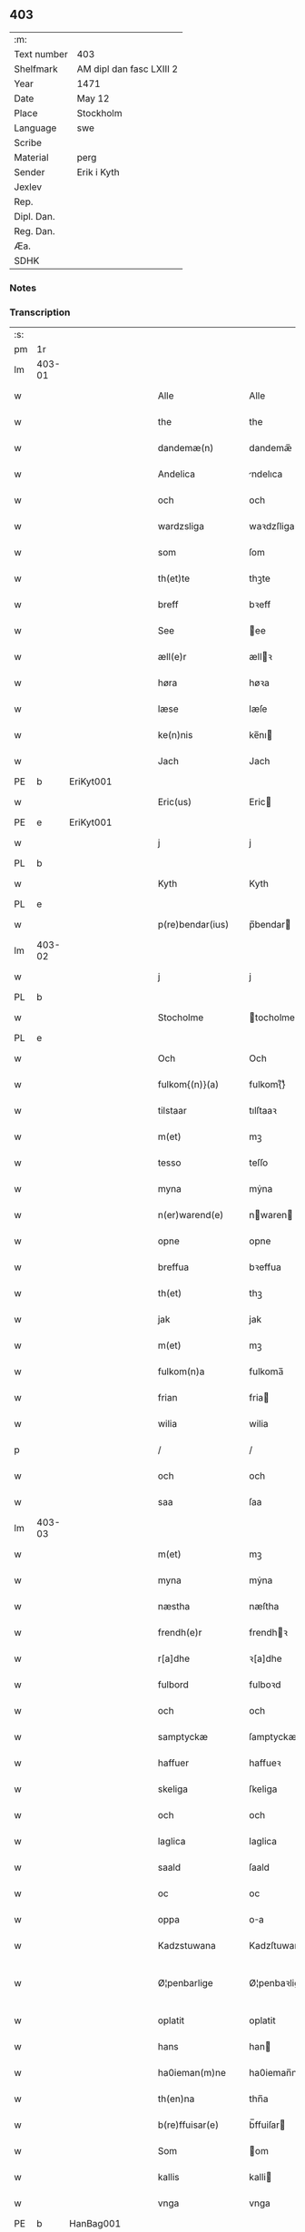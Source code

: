 ** 403
| :m:         |                          |
| Text number | 403                      |
| Shelfmark   | AM dipl dan fasc LXIII 2 |
| Year        | 1471                     |
| Date        | May 12                   |
| Place       | Stockholm                |
| Language    | swe                      |
| Scribe      |                          |
| Material    | perg                     |
| Sender      | Erik i Kyth              |
| Jexlev      |                          |
| Rep.        |                          |
| Dipl. Dan.  |                          |
| Reg. Dan.   |                          |
| Æa.         |                          |
| SDHK        |                          |

*** Notes


*** Transcription
| :s: |        |   |   |   |   |                  |                  |    |   |   |   |     |   |   |    |               |
| pm  | 1r     |   |   |   |   |                  |                  |    |   |   |   |     |   |   |    |               |
| lm  | 403-01 |   |   |   |   |                  |                  |    |   |   |   |     |   |   |    |               |
| w   |        |   |   |   |   | Alle             | Alle             |    |   |   |   | swe |   |   |    |        403-01 |
| w   |        |   |   |   |   | the              | the              |    |   |   |   | swe |   |   |    |        403-01 |
| w   |        |   |   |   |   | dandemæ(n)       | dandemæ̅          |    |   |   |   | swe |   |   |    |        403-01 |
| w   |        |   |   |   |   | Andelica         | ndelıca         |    |   |   |   | swe |   |   |    |        403-01 |
| w   |        |   |   |   |   | och              | och              |    |   |   |   | swe |   |   |    |        403-01 |
| w   |        |   |   |   |   | wardzsliga       | waꝛdzſliga       |    |   |   |   | swe |   |   |    |        403-01 |
| w   |        |   |   |   |   | som              | ſom              |    |   |   |   | swe |   |   |    |        403-01 |
| w   |        |   |   |   |   | th(et)te         | thꝫte            |    |   |   |   | swe |   |   |    |        403-01 |
| w   |        |   |   |   |   | breff            | bꝛeff            |    |   |   |   | swe |   |   |    |        403-01 |
| w   |        |   |   |   |   | See              | ee              |    |   |   |   | swe |   |   |    |        403-01 |
| w   |        |   |   |   |   | æll(e)r          | ællꝛ            |    |   |   |   | swe |   |   |    |        403-01 |
| w   |        |   |   |   |   | høra             | høꝛa             |    |   |   |   | swe |   |   |    |        403-01 |
| w   |        |   |   |   |   | læse             | læſe             |    |   |   |   | swe |   |   |    |        403-01 |
| w   |        |   |   |   |   | ke(n)nis         | ke̅nı            |    |   |   |   | swe |   |   |    |        403-01 |
| w   |        |   |   |   |   | Jach             | Jach             |    |   |   |   | swe |   |   |    |        403-01 |
| PE  | b      | EriKyt001  |   |   |   |                  |                  |    |   |   |   |     |   |   |    |               |
| w   |        |   |   |   |   | Eric(us)         | Eric            |    |   |   |   | lat |   |   |    |        403-01 |
| PE  | e      | EriKyt001  |   |   |   |                  |                  |    |   |   |   |     |   |   |    |               |
| w   |        |   |   |   |   | j                | j                |    |   |   |   | swe |   |   |    |        403-01 |
| PL  | b      |   |   |   |   |                  |                  |    |   |   |   |     |   |   |    |               |
| w   |        |   |   |   |   | Kyth             | Kyth             |    |   |   |   | swe |   |   |    |        403-01 |
| PL  | e      |   |   |   |   |                  |                  |    |   |   |   |     |   |   |    |               |
| w   |        |   |   |   |   | p(re)bendar(ius) | p̅bendar         |    |   |   |   | lat |   |   |    |        403-01 |
| lm  | 403-02 |   |   |   |   |                  |                  |    |   |   |   |     |   |   |    |               |
| w   |        |   |   |   |   | j                | j                |    |   |   |   | swe |   |   |    |        403-02 |
| PL  | b      |   |   |   |   |                  |                  |    |   |   |   |     |   |   |    |               |
| w   |        |   |   |   |   | Stocholme        | tocholme        |    |   |   |   | swe |   |   |    |        403-02 |
| PL  | e      |   |   |   |   |                  |                  |    |   |   |   |     |   |   |    |               |
| w   |        |   |   |   |   | Och              | Och              |    |   |   |   | swe |   |   |    |        403-02 |
| w   |        |   |   |   |   | fulkom{(n)}(a)   | fulkom{ᷠ}ͣ         |    |   |   |   | swe |   |   |    |        403-02 |
| w   |        |   |   |   |   | tilstaar         | tılſtaaꝛ         |    |   |   |   | swe |   |   |    |        403-02 |
| w   |        |   |   |   |   | m(et)            | mꝫ               |    |   |   |   | swe |   |   |    |        403-02 |
| w   |        |   |   |   |   | tesso            | teſſo            |    |   |   |   | swe |   |   |    |        403-02 |
| w   |        |   |   |   |   | myna             | mẏna             |    |   |   |   | swe |   |   |    |        403-02 |
| w   |        |   |   |   |   | n(er)warend(e)   | nwaren         |    |   |   |   | swe |   |   |    |        403-02 |
| w   |        |   |   |   |   | opne             | opne             |    |   |   |   | swe |   |   |    |        403-02 |
| w   |        |   |   |   |   | breffua          | bꝛeffua          |    |   |   |   | swe |   |   |    |        403-02 |
| w   |        |   |   |   |   | th(et)           | thꝫ              |    |   |   |   | swe |   |   |    |        403-02 |
| w   |        |   |   |   |   | jak              | jak              |    |   |   |   | swe |   |   |    |        403-02 |
| w   |        |   |   |   |   | m(et)            | mꝫ               |    |   |   |   | swe |   |   |    |        403-02 |
| w   |        |   |   |   |   | fulkom(n)a       | fulkoma̅          |    |   |   |   | swe |   |   |    |        403-02 |
| w   |        |   |   |   |   | frian            | fria            |    |   |   |   | swe |   |   |    |        403-02 |
| w   |        |   |   |   |   | wilia            | wilia            |    |   |   |   | swe |   |   |    |        403-02 |
| p   |        |   |   |   |   | /                | /                |    |   |   |   | swe |   |   |    |        403-02 |
| w   |        |   |   |   |   | och              | och              |    |   |   |   | swe |   |   |    |        403-02 |
| w   |        |   |   |   |   | saa              | ſaa              |    |   |   |   | swe |   |   |    |        403-02 |
| lm  | 403-03 |   |   |   |   |                  |                  |    |   |   |   |     |   |   |    |               |
| w   |        |   |   |   |   | m(et)            | mꝫ               |    |   |   |   | swe |   |   |    |        403-03 |
| w   |        |   |   |   |   | myna             | mẏna             |    |   |   |   | swe |   |   |    |        403-03 |
| w   |        |   |   |   |   | næstha           | næſtha           |    |   |   |   | swe |   |   |    |        403-03 |
| w   |        |   |   |   |   | frendh(e)r       | frendhꝛ         |    |   |   |   | swe |   |   |    |        403-03 |
| w   |        |   |   |   |   | r[a]dhe          | ꝛ[a]dhe          |    |   |   |   | swe |   |   |    |        403-03 |
| w   |        |   |   |   |   | fulbord          | fulboꝛd          |    |   |   |   | swe |   |   |    |        403-03 |
| w   |        |   |   |   |   | och              | och              |    |   |   |   | swe |   |   |    |        403-03 |
| w   |        |   |   |   |   | samptyckæ        | ſamptyckæ        |    |   |   |   | swe |   |   |    |        403-03 |
| w   |        |   |   |   |   | haffuer          | haffueꝛ          |    |   |   |   | swe |   |   |    |        403-03 |
| w   |        |   |   |   |   | skeliga          | ſkeliga          |    |   |   |   | swe |   |   |    |        403-03 |
| w   |        |   |   |   |   | och              | och              |    |   |   |   | swe |   |   |    |        403-03 |
| w   |        |   |   |   |   | laglica          | laglica          |    |   |   |   | swe |   |   |    |        403-03 |
| w   |        |   |   |   |   | saald            | ſaald            |    |   |   |   | swe |   |   |    |        403-03 |
| w   |        |   |   |   |   | oc               | oc               |    |   |   |   | swe |   |   |    |        403-03 |
| w   |        |   |   |   |   | oppa             | oa              |    |   |   |   | swe |   |   |    |        403-03 |
| w   |        |   |   |   |   | Kadzstuwana      | Kadzſtuwana      |    |   |   |   | swe |   |   |    |        403-03 |
| w   |        |   |   |   |   | Ø¦penbarlige     | Ø¦penbaꝛlige     | Æ? |   |   |   | swe |   |   |    | 403-03—403-04 |
| w   |        |   |   |   |   | oplatit          | oplatit          |    |   |   |   | swe |   |   |    |        403-04 |
| w   |        |   |   |   |   | hans             | han             |    |   |   |   | swe |   |   |    |        403-04 |
| w   |        |   |   |   |   | ha0ieman(m)ne    | ha0ieman̅ne       |    |   |   |   | swe |   |   |    |        403-04 |
| w   |        |   |   |   |   | th(en)na         | thn̅a             |    |   |   |   | swe |   |   |    |        403-04 |
| w   |        |   |   |   |   | b(re)ffuisar(e)  | b̅ffuiſar        |    |   |   |   | swe |   |   |    |        403-04 |
| w   |        |   |   |   |   | Som              | om              |    |   |   |   | swe |   |   |    |        403-04 |
| w   |        |   |   |   |   | kallis           | kalli           |    |   |   |   | swe |   |   |    |        403-04 |
| w   |        |   |   |   |   | vnga             | vnga             |    |   |   |   | swe |   |   |    |        403-04 |
| PE  | b      | HanBag001  |   |   |   |                  |                  |    |   |   |   |     |   |   |    |               |
| w   |        |   |   |   |   | hans             | han             |    |   |   |   | swe |   |   |    |        403-04 |
| w   |        |   |   |   |   | bage(r)          | bage            |    |   |   |   | swe |   |   |    |        403-04 |
| PE  | e      | HanBag001  |   |   |   |                  |                  |    |   |   |   |     |   |   |    |               |
| p   |        |   |   |   |   | /                | /                |    |   |   |   | swe |   |   |    |        403-04 |
| w   |        |   |   |   |   | et               | et               |    |   |   |   | swe |   |   |    |        403-04 |
| w   |        |   |   |   |   | mit              | mit              |    |   |   |   | swe |   |   |    |        403-04 |
| w   |        |   |   |   |   | stenhus          | ſtenhu          |    |   |   |   | swe |   |   |    |        403-04 |
| w   |        |   |   |   |   | m(et)            | mꝫ               |    |   |   |   | swe |   |   |    |        403-04 |
| w   |        |   |   |   |   | twa              | twa              |    |   |   |   | swe |   |   |    |        403-04 |
| w   |        |   |   |   |   | kellare          | kellaꝛe          |    |   |   |   | swe |   |   |    |        403-04 |
| lm  | 403-05 |   |   |   |   |                  |                  |    |   |   |   |     |   |   |    |               |
| w   |        |   |   |   |   | th(e)r           | thꝛ             |    |   |   |   | swe |   |   |    |        403-05 |
| w   |        |   |   |   |   | opvndh(e)r       | opvndhꝛ         |    |   |   |   | swe |   |   |    |        403-05 |
| w   |        |   |   |   |   | moch             | moch             |    |   |   |   | swe |   |   |    |        403-05 |
| w   |        |   |   |   |   | ena              | ena              |    |   |   |   | swe |   |   |    |        403-05 |
| w   |        |   |   |   |   | gadebodh         | gadebodh         |    |   |   |   | swe |   |   |    |        403-05 |
| w   |        |   |   |   |   | wedh             | wedh             |    |   |   |   | swe |   |   |    |        403-05 |
| w   |        |   |   |   |   | gawona           | gawona           |    |   |   |   | swe |   |   |    |        403-05 |
| p   |        |   |   |   |   | .                | .                |    |   |   |   | swe |   |   |    |        403-05 |
| w   |        |   |   |   |   | oc               | oc               |    |   |   |   | swe |   |   |    |        403-05 |
| w   |        |   |   |   |   | ena              | ena              |    |   |   |   | swe |   |   |    |        403-05 |
| w   |        |   |   |   |   | boodh            | boodh            |    |   |   |   | swe |   |   |    |        403-05 |
| w   |        |   |   |   |   | nidh(e)r         | nidhꝛ           |    |   |   |   | swe |   |   |    |        403-05 |
| w   |        |   |   |   |   | i                | i                |    |   |   |   | swe |   |   |    |        403-05 |
| w   |        |   |   |   |   | grendan          | grenda          |    |   |   |   | swe |   |   |    |        403-05 |
| p   |        |   |   |   |   | .                | .                |    |   |   |   | swe |   |   |    |        403-05 |
| w   |        |   |   |   |   | oc               | oc               |    |   |   |   | swe |   |   |    |        403-05 |
| w   |        |   |   |   |   | th(e)r           | thꝛ             |    |   |   |   | swe |   |   |    |        403-05 |
| w   |        |   |   |   |   | m(et)            | mꝫ               |    |   |   |   | swe |   |   |    |        403-05 |
| w   |        |   |   |   |   | walfftit         | walfftit         |    |   |   |   | swe |   |   |    |        403-05 |
| w   |        |   |   |   |   | offuar           | offuaꝛ           |    |   |   |   | swe |   |   |    |        403-05 |
| w   |        |   |   |   |   | grendan          | grenda          |    |   |   |   | swe |   |   |    |        403-05 |
| w   |        |   |   |   |   | gaar             | gaaꝛ             |    |   |   |   | swe |   |   |    |        403-05 |
| lm  | 403-06 |   |   |   |   |                  |                  |    |   |   |   |     |   |   |    |               |
| w   |        |   |   |   |   | th(et)te         | thꝫte            |    |   |   |   | swe |   |   |    |        403-06 |
| w   |        |   |   |   |   | alt              | alt              |    |   |   |   | swe |   |   |    |        403-06 |
| w   |        |   |   |   |   | sam(m)e          | ſam̅e             |    |   |   |   | swe |   |   |    |        403-06 |
| w   |        |   |   |   |   | m(et)            | mꝫ               |    |   |   |   | swe |   |   |    |        403-06 |
| w   |        |   |   |   |   | lengdan          | lengda          |    |   |   |   | swe |   |   |    |        403-06 |
| w   |        |   |   |   |   | och              | och              |    |   |   |   | swe |   |   |    |        403-06 |
| w   |        |   |   |   |   | bredlægin        | bredlægi        |    |   |   |   | swe |   |   |    |        403-06 |
| w   |        |   |   |   |   | saa              | ſaa              |    |   |   |   | swe |   |   |    |        403-06 |
| w   |        |   |   |   |   | høght            | høght            |    |   |   |   | swe |   |   |    |        403-06 |
| w   |        |   |   |   |   | th(et)           | thꝫ              |    |   |   |   | swe |   |   |    |        403-06 |
| w   |        |   |   |   |   | nw               | nw               |    |   |   |   | swe |   |   |    |        403-06 |
| w   |        |   |   |   |   | ær               | æꝛ               |    |   |   |   | swe |   |   |    |        403-06 |
| w   |        |   |   |   |   | vpmwr(it)        | vpmwꝛͭ            |    |   |   |   | swe |   |   |    |        403-06 |
| w   |        |   |   |   |   | frij             | frij             |    |   |   |   | swe |   |   |    |        403-06 |
| w   |        |   |   |   |   | oc               | oc               |    |   |   |   | swe |   |   |    |        403-06 |
| w   |        |   |   |   |   | quit             | quit             |    |   |   |   | swe |   |   |    |        403-06 |
| w   |        |   |   |   |   | for              | foꝛ              |    |   |   |   | swe |   |   |    |        403-06 |
| w   |        |   |   |   |   | twohundrade      | twohundꝛade      |    |   |   |   | swe |   |   |    |        403-06 |
| w   |        |   |   |   |   | mark             | maꝛk             |    |   |   |   | swe |   |   |    |        403-06 |
| w   |        |   |   |   |   | reda             | ꝛeda             |    |   |   |   | swe |   |   |    |        403-06 |
| w   |        |   |   |   |   | pe¦ni(n)ga       | pe¦ni̅ga          |    |   |   |   | swe |   |   |    | 403-06—403-07 |
| w   |        |   |   |   |   | som              | ſo              |    |   |   |   | swe |   |   |    |        403-07 |
| w   |        |   |   |   |   | nw               | nw               |    |   |   |   | swe |   |   |    |        403-07 |
| w   |        |   |   |   |   | genga            | genga            |    |   |   |   | swe |   |   |    |        403-07 |
| w   |        |   |   |   |   | oc               | oc               |    |   |   |   | swe |   |   |    |        403-07 |
| w   |        |   |   |   |   | gæfft            | gæfft            |    |   |   |   | swe |   |   |    |        403-07 |
| w   |        |   |   |   |   | ær(e)            | æꝛ              |    |   |   |   | swe |   |   |    |        403-07 |
| w   |        |   |   |   |   | offuar           | offuaꝛ           |    |   |   |   | swe |   |   |    |        403-07 |
| w   |        |   |   |   |   | alt              | alt              |    |   |   |   | swe |   |   |    |        403-07 |
| w   |        |   |   |   |   | vplandh          | vplandh          |    |   |   |   | swe |   |   |    |        403-07 |
| p   |        |   |   |   |   | /                | /                |    |   |   |   | swe |   |   |    |        403-07 |
| w   |        |   |   |   |   | huilka(n)        | huilka̅           |    |   |   |   | swe |   |   |    |        403-07 |
| w   |        |   |   |   |   | for(nefnda)      | foꝛᷠͣ              |    |   |   |   | swe |   |   |    |        403-07 |
| w   |        |   |   |   |   | peni(n)ga        | peni̅ga           |    |   |   |   | swe |   |   |    |        403-07 |
| w   |        |   |   |   |   | saa(m)           | ſaa̅              |    |   |   |   | swe |   |   |    |        403-07 |
| w   |        |   |   |   |   | jach             | ȷach             |    |   |   |   | swe |   |   |    |        403-07 |
| w   |        |   |   |   |   | for(nefnde)      | foꝛͩͤ              |    |   |   |   | swe |   |   |    |        403-07 |
| PE  | b      | EriKyt001  |   |   |   |                  |                  |    |   |   |   |     |   |   |    |               |
| w   |        |   |   |   |   | Eric(us)         | Eric            |    |   |   |   | lat |   |   |    |        403-07 |
| PE  | e      | EriKyt001  |   |   |   |                  |                  |    |   |   |   |     |   |   |    |               |
| w   |        |   |   |   |   | ke(n)nis         | ke̅ni            |    |   |   |   | swe |   |   |    |        403-07 |
| w   |        |   |   |   |   | mik              | mik              |    |   |   |   | swe |   |   |    |        403-07 |
| w   |        |   |   |   |   | haffwa           | haffwa           |    |   |   |   | swe |   |   |    |        403-07 |
| lm  | 403-08 |   |   |   |   |                  |                  |    |   |   |   |     |   |   |    |               |
| w   |        |   |   |   |   | kærliga          | kæꝛlıga          |    |   |   |   | swe |   |   |    |        403-08 |
| w   |        |   |   |   |   | a(n)nam(et)      | a̅namꝫ            |    |   |   |   | swe |   |   |    |        403-08 |
| w   |        |   |   |   |   | vpburit          | vpburit          |    |   |   |   | swe |   |   |    |        403-08 |
| w   |        |   |   |   |   | och              | och              |    |   |   |   | swe |   |   |    |        403-08 |
| w   |        |   |   |   |   | vntfang(it)      | vntfangͭ          |    |   |   |   | swe |   |   |    |        403-08 |
| w   |        |   |   |   |   | alle             | alle             |    |   |   |   | swe |   |   |    |        403-08 |
| w   |        |   |   |   |   | redalica         | ꝛedalica         |    |   |   |   | swe |   |   |    |        403-08 |
| w   |        |   |   |   |   | vdj              | vdj              |    |   |   |   | swe |   |   |    |        403-08 |
| w   |        |   |   |   |   | ena              | ena              |    |   |   |   | swe |   |   |    |        403-08 |
| w   |        |   |   |   |   | fulla            | fulla            |    |   |   |   | swe |   |   |    |        403-08 |
| w   |        |   |   |   |   | su(m)ma          | ſu̅ma             |    |   |   |   | swe |   |   |    |        403-08 |
| w   |        |   |   |   |   | till             | tıll             |    |   |   |   | swe |   |   |    |        403-08 |
| w   |        |   |   |   |   | fulla            | fulla            |    |   |   |   | swe |   |   | =  |        403-08 |
| w   |        |   |   |   |   | tall             | tall             |    |   |   |   | swe |   |   | == |        403-08 |
| w   |        |   |   |   |   | oc               | oc               |    |   |   |   | swe |   |   |    |        403-08 |
| w   |        |   |   |   |   | fulla            | fulla            |    |   |   |   | swe |   |   |    |        403-08 |
| w   |        |   |   |   |   | nøgia            | nøgia            |    |   |   |   | swe |   |   |    |        403-08 |
| w   |        |   |   |   |   | saa              | ſaa              |    |   |   |   | swe |   |   |    |        403-08 |
| w   |        |   |   |   |   | th(et)           | thꝫ              |    |   |   |   | swe |   |   |    |        403-08 |
| w   |        |   |   |   |   | jak              | jak              |    |   |   |   | swe |   |   |    |        403-08 |
| lm  | 403-09 |   |   |   |   |                  |                  |    |   |   |   |     |   |   |    |               |
| w   |        |   |   |   |   | thackar          | thackaꝛ          |    |   |   |   | swe |   |   |    |        403-09 |
| w   |        |   |   |   |   | for(nefnde)      | foꝛͩͤ              |    |   |   |   | swe |   |   |    |        403-09 |
| w   |        |   |   |   |   | vnge             | vnge             |    |   |   |   | swe |   |   |    |        403-09 |
| PE  | b      | HanBag001  |   |   |   |                  |                  |    |   |   |   |     |   |   |    |               |
| w   |        |   |   |   |   | hans             | han             |    |   |   |   | swe |   |   |    |        403-09 |
| w   |        |   |   |   |   | bake(r)e         | bakee           |    |   |   |   | swe |   |   |    |        403-09 |
| PE  | e      | HanBag001  |   |   |   |                  |                  |    |   |   |   |     |   |   |    |               |
| w   |        |   |   |   |   | for              | foꝛ              |    |   |   |   | swe |   |   |    |        403-09 |
| w   |        |   |   |   |   | goda             | goda             |    |   |   |   | swe |   |   |    |        403-09 |
| w   |        |   |   |   |   | betalinga        | betalinga        |    |   |   |   | swe |   |   |    |        403-09 |
| w   |        |   |   |   |   | Thy              | Thy              |    |   |   |   | swe |   |   |    |        403-09 |
| w   |        |   |   |   |   | affhendhar       | affhendhaꝛ       |    |   |   |   | swe |   |   |    |        403-09 |
| w   |        |   |   |   |   | jach             | jach             |    |   |   |   | swe |   |   |    |        403-09 |
| w   |        |   |   |   |   | mik              | mik              |    |   |   |   | swe |   |   |    |        403-09 |
| w   |        |   |   |   |   | oc               | oc               |    |   |   |   | swe |   |   |    |        403-09 |
| w   |        |   |   |   |   | myno(m)          | myno̅             |    |   |   |   | swe |   |   |    |        403-09 |
| w   |        |   |   |   |   | arffuo(m)        | aꝛffuo̅           |    |   |   |   | swe |   |   |    |        403-09 |
| w   |        |   |   |   |   | for(nefnde)      | foꝛͩͤ              |    |   |   |   | swe |   |   |    |        403-09 |
| w   |        |   |   |   |   | stenhus          | ſtenhu          |    |   |   |   | swe |   |   |    |        403-09 |
| w   |        |   |   |   |   | saa              | ſaa              |    |   |   |   | swe |   |   |    |        403-09 |
| w   |        |   |   |   |   | høgt             | høgt             |    |   |   |   | swe |   |   |    |        403-09 |
| lm  | 403-10 |   |   |   |   |                  |                  |    |   |   |   |     |   |   |    |               |
| w   |        |   |   |   |   | th(et)           | thꝫ              |    |   |   |   | swe |   |   |    |        403-10 |
| w   |        |   |   |   |   | nw               | nw               |    |   |   |   | swe |   |   |    |        403-10 |
| w   |        |   |   |   |   | ær               | æꝛ               |    |   |   |   | swe |   |   |    |        403-10 |
| w   |        |   |   |   |   | opmwr(it)        | opmwrͭ            |    |   |   |   | swe |   |   |    |        403-10 |
| p   |        |   |   |   |   | .                | .                |    |   |   |   | swe |   |   |    |        403-10 |
| w   |        |   |   |   |   | m(et)            | mꝫ               |    |   |   |   | swe |   |   |    |        403-10 |
| w   |        |   |   |   |   | the              | the              |    |   |   |   | swe |   |   |    |        403-10 |
| w   |        |   |   |   |   | twa              | twa              |    |   |   |   | swe |   |   |    |        403-10 |
| w   |        |   |   |   |   | kellar(e)        | kellaꝛ          |    |   |   |   | swe |   |   |    |        403-10 |
| w   |        |   |   |   |   | oc               | oc               |    |   |   |   | swe |   |   |    |        403-10 |
| w   |        |   |   |   |   | twa              | twa              |    |   |   |   | swe |   |   |    |        403-10 |
| w   |        |   |   |   |   | bodh(e)r         | bodhꝛ           |    |   |   |   | swe |   |   |    |        403-10 |
| w   |        |   |   |   |   | oc               | oc               |    |   |   |   | swe |   |   |    |        403-10 |
| w   |        |   |   |   |   | m(et)            | mꝫ               |    |   |   |   | swe |   |   |    |        403-10 |
| w   |        |   |   |   |   | walftet          | walftet          |    |   |   |   | swe |   |   |    |        403-10 |
| w   |        |   |   |   |   | offu(er)         | offu            |    |   |   |   | swe |   |   |    |        403-10 |
| w   |        |   |   |   |   | grenda(n)        | gꝛenda̅           |    |   |   |   | swe |   |   |    |        403-10 |
| w   |        |   |   |   |   | Och              | Och              |    |   |   |   | swe |   |   |    |        403-10 |
| w   |        |   |   |   |   | tilegnar         | tılegnaꝛ         |    |   |   |   | swe |   |   |    |        403-10 |
| w   |        |   |   |   |   | th(etta)         | thꝫᷓ              |    |   |   |   | swe |   |   |    |        403-10 |
| w   |        |   |   |   |   | alt              | alt              |    |   |   |   | swe |   |   |    |        403-10 |
| w   |        |   |   |   |   | sam(m)e          | ſam̅e             |    |   |   |   | swe |   |   |    |        403-10 |
| w   |        |   |   |   |   | for(nefnde)      | foꝛͩͤ              |    |   |   |   | swe |   |   |    |        403-10 |
| w   |        |   |   |   |   | Vn¦ga            | Vn¦ga            |    |   |   |   | swe |   |   |    | 403-10—403-11 |
| PE  | b      | HanBag001  |   |   |   |                  |                  |    |   |   |   |     |   |   |    |               |
| w   |        |   |   |   |   | hans             | han             |    |   |   |   | swe |   |   |    |        403-11 |
| w   |        |   |   |   |   | bager(e)         | bageꝛ           |    |   |   |   | swe |   |   |    |        403-11 |
| PE  | e      | HanBag001  |   |   |   |                  |                  |    |   |   |   |     |   |   |    |               |
| w   |        |   |   |   |   | oc               | oc               |    |   |   |   | swe |   |   |    |        403-11 |
| w   |        |   |   |   |   | hans             | han             |    |   |   |   | swe |   |   |    |        403-11 |
| w   |        |   |   |   |   | arffuo(m)        | aꝛffuo̅           |    |   |   |   | swe |   |   |    |        403-11 |
| w   |        |   |   |   |   | frij             | frij             |    |   |   |   | swe |   |   |    |        403-11 |
| w   |        |   |   |   |   | quit             | quit             |    |   |   |   | swe |   |   |    |        403-11 |
| w   |        |   |   |   |   | ohindrat         | ohindꝛat         |    |   |   |   | swe |   |   |    |        403-11 |
| w   |        |   |   |   |   | oc               | oc               |    |   |   |   | swe |   |   |    |        403-11 |
| w   |        |   |   |   |   | oquald           | oquald           |    |   |   |   | swe |   |   |    |        403-11 |
| w   |        |   |   |   |   | efft(er)         | efft            |    |   |   |   | swe |   |   |    |        403-11 |
| w   |        |   |   |   |   | th(en)ne         | thn̅e             |    |   |   |   | swe |   |   |    |        403-11 |
| w   |        |   |   |   |   | dagh             | dagh             |    |   |   |   | swe |   |   |    |        403-11 |
| p   |        |   |   |   |   | .                | .                |    |   |   |   | swe |   |   |    |        403-11 |
| w   |        |   |   |   |   | aff              | aff              |    |   |   |   | swe |   |   |    |        403-11 |
| w   |        |   |   |   |   | nog(er)          | nog             |    |   |   |   | swe |   |   |    |        403-11 |
| w   |        |   |   |   |   | ma(n)            | ma̅               |    |   |   |   | swe |   |   |    |        403-11 |
| w   |        |   |   |   |   | ell(e)r          | ellr            |    |   |   |   | swe |   |   |    |        403-11 |
| w   |        |   |   |   |   | qwi(n)no         | qwi̅no            |    |   |   |   | swe |   |   |    |        403-11 |
| p   |        |   |   |   |   | .                | .                |    |   |   |   | swe |   |   |    |        403-11 |
| w   |        |   |   |   |   | m(et)            | mꝫ               |    |   |   |   | swe |   |   |    |        403-11 |
| w   |        |   |   |   |   | nog(ra)hande     | nogᷓhande         |    |   |   |   | swe |   |   |    |        403-11 |
| lm  | 403-12 |   |   |   |   |                  |                  |    |   |   |   |     |   |   |    |               |
| w   |        |   |   |   |   | lagh             | lagh             |    |   |   |   | swe |   |   |    |        403-12 |
| w   |        |   |   |   |   | ell(e)r          | ellꝛ            |    |   |   |   | swe |   |   |    |        403-12 |
| w   |        |   |   |   |   | r(e)th           | ꝛth             |    |   |   |   | swe |   |   |    |        403-12 |
| w   |        |   |   |   |   | Efft(er)         | Efft            |    |   |   |   | swe |   |   |    |        403-12 |
| w   |        |   |   |   |   | thy              | thy              |    |   |   |   | swe |   |   |    |        403-12 |
| w   |        |   |   |   |   | at               | at               |    |   |   |   | swe |   |   |    |        403-12 |
| w   |        |   |   |   |   | th(et)           | thꝫ              |    |   |   |   | swe |   |   |    |        403-12 |
| w   |        |   |   |   |   | ær               | æꝛ               |    |   |   |   | swe |   |   |    |        403-12 |
| w   |        |   |   |   |   | opa              | opa              |    |   |   |   | swe |   |   |    |        403-12 |
| w   |        |   |   |   |   | Kadz(na)         | Kadzᷠͣ             |    |   |   |   | swe |   |   |    |        403-12 |
| w   |        |   |   |   |   | vpbudin          | vpbudi          |    |   |   |   | swe |   |   |    |        403-12 |
| w   |        |   |   |   |   | oc               | oc               |    |   |   |   | swe |   |   |    |        403-12 |
| w   |        |   |   |   |   | laghfølgt        | laghfølgt        |    |   |   |   | swe |   |   |    |        403-12 |
| w   |        |   |   |   |   | som              | ſo              |    |   |   |   | swe |   |   |    |        403-12 |
| w   |        |   |   |   |   | stadzlagh        | ſtadzlagh        |    |   |   |   | swe |   |   |    |        403-12 |
| w   |        |   |   |   |   | vtuisar          | vtuiſaꝛ          |    |   |   |   | swe |   |   |    |        403-12 |
| p   |        |   |   |   |   | /                | /                |    |   |   |   | swe |   |   |    |        403-12 |
| w   |        |   |   |   |   | h(e)r            | hꝛ              |    |   |   |   | swe |   |   |    |        403-12 |
| w   |        |   |   |   |   | om               | o               |    |   |   |   | swe |   |   |    |        403-12 |
| w   |        |   |   |   |   | till             | till             |    |   |   |   | swe |   |   |    |        403-12 |
| w   |        |   |   |   |   | yt(ra)mera       | ytᷓmeꝛa           |    |   |   |   | swe |   |   |    |        403-12 |
| lm  | 403-13 |   |   |   |   |                  |                  |    |   |   |   |     |   |   |    |               |
| w   |        |   |   |   |   | vissa            | viſſa            |    |   |   |   | swe |   |   |    |        403-13 |
| w   |        |   |   |   |   | bæthra           | bæthꝛa           |    |   |   |   | swe |   |   |    |        403-13 |
| w   |        |   |   |   |   | fast(e)r         | faſtꝛ           |    |   |   |   | swe |   |   |    |        403-13 |
| w   |        |   |   |   |   | skææll           | ſkææll           |    |   |   |   | swe |   |   |    |        403-13 |
| w   |        |   |   |   |   | oc               | oc               |    |   |   |   | swe |   |   |    |        403-13 |
| w   |        |   |   |   |   | høgra            | høgra            |    |   |   |   | swe |   |   |    |        403-13 |
| w   |        |   |   |   |   | forwaringa       | foꝛwaringa       |    |   |   |   | swe |   |   |    |        403-13 |
| w   |        |   |   |   |   | haffu(er)        | haffu           |    |   |   |   | swe |   |   |    |        403-13 |
| w   |        |   |   |   |   | jach             | ȷach             |    |   |   |   | swe |   |   |    |        403-13 |
| w   |        |   |   |   |   | for(nefnde)      | foꝛͩͤ              |    |   |   |   | swe |   |   |    |        403-13 |
| PE  | b      | EriKyt001  |   |   |   |                  |                  |    |   |   |   |     |   |   |    |               |
| w   |        |   |   |   |   | Eric(us)         | Eric            |    |   |   |   | lat |   |   |    |        403-13 |
| PE  | e      | EriKyt001  |   |   |   |                  |                  |    |   |   |   |     |   |   |    |               |
| w   |        |   |   |   |   | i                | i                |    |   |   |   | swe |   |   |    |        403-13 |
| PL  | b      |   |   |   |   |                  |                  |    |   |   |   |     |   |   |    |               |
| w   |        |   |   |   |   | Kyth             | Kyth             |    |   |   |   | swe |   |   |    |        403-13 |
| PL  | e      |   |   |   |   |                  |                  |    |   |   |   |     |   |   |    |               |
| w   |        |   |   |   |   | mit              | mit              |    |   |   |   | swe |   |   |    |        403-13 |
| w   |        |   |   |   |   | egat             | egat             |    |   |   |   | swe |   |   |    |        403-13 |
| w   |        |   |   |   |   | Jncigla          | Jncigla          |    |   |   |   | swe |   |   |    |        403-13 |
| w   |        |   |   |   |   | m(et)            | mꝫ               |    |   |   |   | swe |   |   |    |        403-13 |
| w   |        |   |   |   |   | wilia            | wilia            |    |   |   |   | swe |   |   |    |        403-13 |
| w   |        |   |   |   |   | och              | och              |    |   |   |   | swe |   |   |    |        403-13 |
| lm  | 403-14 |   |   |   |   |                  |                  |    |   |   |   |     |   |   |    |               |
| w   |        |   |   |   |   | vndzskapp        | vndzſka         |    |   |   |   | swe |   |   |    |        403-14 |
| w   |        |   |   |   |   | vith(e)rlige     | vithꝛlige       |    |   |   |   | swe |   |   |    |        403-14 |
| w   |        |   |   |   |   | hengt            | hengt            |    |   |   |   | swe |   |   |    |        403-14 |
| w   |        |   |   |   |   | for              | foꝛ              |    |   |   |   | swe |   |   |    |        403-14 |
| w   |        |   |   |   |   | th(et)te         | thꝫte            |    |   |   |   | swe |   |   |    |        403-14 |
| w   |        |   |   |   |   | mit              | mit              |    |   |   |   | swe |   |   |    |        403-14 |
| w   |        |   |   |   |   | opit             | opit             |    |   |   |   | swe |   |   |    |        403-14 |
| w   |        |   |   |   |   | b(re)ff          | b̅ff              |    |   |   |   | swe |   |   |    |        403-14 |
| w   |        |   |   |   |   | Th(e)r           | Thꝛ             |    |   |   |   | swe |   |   |    |        403-14 |
| w   |        |   |   |   |   | till             | till             |    |   |   |   | swe |   |   |    |        403-14 |
| w   |        |   |   |   |   | haffuer          | haffueꝛ          |    |   |   |   | swe |   |   |    |        403-14 |
| w   |        |   |   |   |   | jak              | jak              |    |   |   |   | swe |   |   |    |        403-14 |
| w   |        |   |   |   |   | k(er)liga        | k̅lıga            |    |   |   |   | swe |   |   |    |        403-14 |
| w   |        |   |   |   |   | bidhat           | bıdhat           |    |   |   |   | swe |   |   |    |        403-14 |
| w   |        |   |   |   |   | oc               | oc               |    |   |   |   | swe |   |   |    |        403-14 |
| w   |        |   |   |   |   | bidh(e)r         | bidhꝛ           |    |   |   |   | swe |   |   |    |        403-14 |
| w   |        |   |   |   |   | ærlige           | æꝛlıge           |    |   |   |   | swe |   |   |    |        403-14 |
| w   |        |   |   |   |   | me(n)            | me̅               |    |   |   |   | swe |   |   |    |        403-14 |
| w   |        |   |   |   |   | so(m)            | ſo̅               |    |   |   |   | swe |   |   |    |        403-14 |
| lm  | 403-15 |   |   |   |   |                  |                  |    |   |   |   |     |   |   |    |               |
| w   |        |   |   |   |   | offuer           | offueꝛ           |    |   |   |   | swe |   |   |    |        403-15 |
| w   |        |   |   |   |   | th(et)te         | thꝫte            |    |   |   |   | swe |   |   |    |        403-15 |
| w   |        |   |   |   |   | sama             | ſama             |    |   |   |   | swe |   |   |    |        403-15 |
| w   |        |   |   |   |   | køpet            | køpet            |    |   |   |   | swe |   |   |    |        403-15 |
| w   |        |   |   |   |   | wa(re)           | wa              |    |   |   |   | swe |   |   |    |        403-15 |
| w   |        |   |   |   |   | swa              | ſwa              |    |   |   |   | swe |   |   |    |        403-15 |
| w   |        |   |   |   |   | som              | ſo              |    |   |   |   | swe |   |   |    |        403-15 |
| w   |        |   |   |   |   | ær(e)            | æꝛ              |    |   |   |   | swe |   |   |    |        403-15 |
| PE  | b      | HanDeg001  |   |   |   |                  |                  |    |   |   |   |     |   |   |    |               |
| w   |        |   |   |   |   | hans             | han             |    |   |   |   | swe |   |   |    |        403-15 |
| w   |        |   |   |   |   | degen(er)        | degen           |    |   |   |   | swe |   |   |    |        403-15 |
| PE  | e      | HanDeg001  |   |   |   |                  |                  |    |   |   |   |     |   |   |    |               |
| w   |        |   |   |   |   | radhma(n)        | radhma̅           |    |   |   |   | swe |   |   |    |        403-15 |
| w   |        |   |   |   |   | j                | ȷ                |    |   |   |   | swe |   |   |    |        403-15 |
| PL  | b      |   |   |   |   |                  |                  |    |   |   |   |     |   |   |    |               |
| w   |        |   |   |   |   | stocholm(m)      | ſtocholm̅         |    |   |   |   | swe |   |   |    |        403-15 |
| PL  | e      |   |   |   |   |                  |                  |    |   |   |   |     |   |   |    |               |
| p   |        |   |   |   |   | .                | .                |    |   |   |   | swe |   |   |    |        403-15 |
| PE  | b      | NiePed009  |   |   |   |                  |                  |    |   |   |   |     |   |   |    |               |
| w   |        |   |   |   |   | niels            | niel            |    |   |   |   | swe |   |   |    |        403-15 |
| w   |        |   |   |   |   | pederss(øn)      | pedeꝛſ          |    |   |   |   | swe |   |   |    |        403-15 |
| PE  | e      | NiePed009  |   |   |   |                  |                  |    |   |   |   |     |   |   |    |               |
| p   |        |   |   |   |   | .                | .                |    |   |   |   | swe |   |   |    |        403-15 |
| PE  | b      | AndDiæ001  |   |   |   |                  |                  |    |   |   |   |     |   |   |    |               |
| w   |        |   |   |   |   | Anders           | Andeꝛ           |    |   |   |   | swe |   |   |    |        403-15 |
| w   |        |   |   |   |   | Diækn            | Diæk            |    |   |   |   | swe |   |   |    |        403-15 |
| PE  | e      | AndDiæ001  |   |   |   |                  |                  |    |   |   |   |     |   |   |    |               |
| PE  | b      | TjeØst001  |   |   |   |                  |                  |    |   |   |   |     |   |   |    |               |
| w   |        |   |   |   |   | thielffua        | thielffua        |    |   |   |   | swe |   |   |    |        403-15 |
| lm  | 403-16 |   |   |   |   |                  |                  |    |   |   |   |     |   |   |    |               |
| w   |        |   |   |   |   | østanss(øn)      | østanſ          |    |   |   |   | swe |   |   |    |        403-16 |
| PE  | e      | TjeØst001  |   |   |   |                  |                  |    |   |   |   |     |   |   |    |               |
| w   |        |   |   |   |   | och              | och              |    |   |   |   | swe |   |   |    |        403-16 |
| PE  | b      | ThoLau001  |   |   |   |                  |                  |    |   |   |   |     |   |   |    |               |
| w   |        |   |   |   |   | thomas           | thoma           |    |   |   |   | swe |   |   |    |        403-16 |
| w   |        |   |   |   |   | laurenss(øn)     | laurenſ         |    |   |   |   | swe |   |   |    |        403-16 |
| PE  | e      | ThoLau001  |   |   |   |                  |                  |    |   |   |   |     |   |   |    |               |
| w   |        |   |   |   |   | borger(er)       | boꝛger          |    |   |   |   | swe |   |   |    |        403-16 |
| w   |        |   |   |   |   | th(e)r           | thꝛ             |    |   |   |   | swe |   |   |    |        403-16 |
| w   |        |   |   |   |   | samastadz        | ſamaſtadz        |    |   |   |   | swe |   |   |    |        403-16 |
| w   |        |   |   |   |   | om               | o               |    |   |   |   | swe |   |   |    |        403-16 |
| w   |        |   |   |   |   | ther(e)          | theꝛ            |    |   |   |   | swe |   |   |    |        403-16 |
| w   |        |   |   |   |   | jnciglæ          | jnciglæ          |    |   |   |   | swe |   |   |    |        403-16 |
| w   |        |   |   |   |   | h(e)r            | hꝛ              |    |   |   |   | swe |   |   |    |        403-16 |
| w   |        |   |   |   |   | m(et)            | mꝫ               |    |   |   |   | swe |   |   |    |        403-16 |
| w   |        |   |   |   |   | fore             | foꝛe             |    |   |   |   | swe |   |   |    |        403-16 |
| w   |        |   |   |   |   | 00000[d]nesbyrdh | 00000[d]neſbyꝛdh |    |   |   |   | swe |   |   |    |        403-16 |
| w   |        |   |   |   |   | Datu(m)          | Datu̅             |    |   |   |   | lat |   |   |    |        403-16 |
| w   |        |   |   |   |   | Holmis           | Holmi           |    |   |   |   | lat |   |   |    |        403-16 |
| lm  | 403-17 |   |   |   |   |                  |                  |    |   |   |   |     |   |   |    |               |
| w   |        |   |   |   |   | f(er)ia          | fıa̅              |    |   |   |   | lat |   |   |    |        403-17 |
| w   |        |   |   |   |   | s(e)c(un)da      | ſcda̅             |    |   |   |   | lat |   |   |    |        403-17 |
| w   |        |   |   |   |   | p(ost)           | pꝰ               |    |   |   |   | lat |   |   |    |        403-17 |
| w   |        |   |   |   |   | d(omi)nica(m)    | dni̅caꝫ           |    |   |   |   | lat |   |   |    |        403-17 |
| w   |        |   |   |   |   | Cantate          | Cantate          |    |   |   |   | lat |   |   |    |        403-17 |
| w   |        |   |   |   |   | 00s              | 00              |    |   |   |   | lat |   |   |    |        403-17 |
| w   |        |   |   |   |   | (et cetera)      | ⁊cᷓ               |    |   |   |   | lat |   |   |    |        403-17 |
| n   |        |   |   |   |   | lxx              | lxx              |    |   |   |   | lat |   |   | =  |        403-17 |
| w   |        |   |   |   |   | primo            | pꝛimo            |    |   |   |   | lat |   |   | == |        403-17 |
| w   |        |   |   |   |   | It(em)           | Itꝭ              |    |   |   |   | lat |   |   |    |        403-17 |
| w   |        |   |   |   |   | same             | ſame             |    |   |   |   | swe |   |   |    |        403-17 |
| w   |        |   |   |   |   | hus              | hus              |    |   |   |   | swe |   |   |    |        403-17 |
| w   |        |   |   |   |   | ær               | æꝛ               |    |   |   |   | swe |   |   |    |        403-17 |
| w   |        |   |   |   |   | belægin          | belægı          |    |   |   |   | swe |   |   |    |        403-17 |
| w   |        |   |   |   |   | w0000000r        | w0000000ꝛ        |    |   |   |   | swe |   |   |    |        403-17 |
| w   |        |   |   |   |   | norda(n)         | noꝛda̅            |    |   |   |   | swe |   |   |    |        403-17 |
| w   |        |   |   |   |   | vidh(e)r         | vıdhꝛ           |    |   |   |   | swe |   |   |    |        403-17 |
| PE  | b      |   |   |   |   |                  |                  |    |   |   |   |     |   |   |    |               |
| w   |        |   |   |   |   | hans             | hans             |    |   |   |   | swe |   |   |    |        403-17 |
| lm  | 403-18 |   |   |   |   |                  |                  |    |   |   |   |     |   |   |    |               |
| w   |        |   |   |   |   | wardborg(is)     | waꝛdboꝛgꝭ        |    |   |   |   | swe |   |   |    |        403-18 |
| PE  | e      |   |   |   |   |                  |                  |    |   |   |   |     |   |   |    |               |
| w   |        |   |   |   |   | stenhus          | ſtenhus          |    |   |   |   | swe |   |   |    |        403-18 |
| :e: |        |   |   |   |   |                  |                  |    |   |   |   |     |   |   |    |               |
